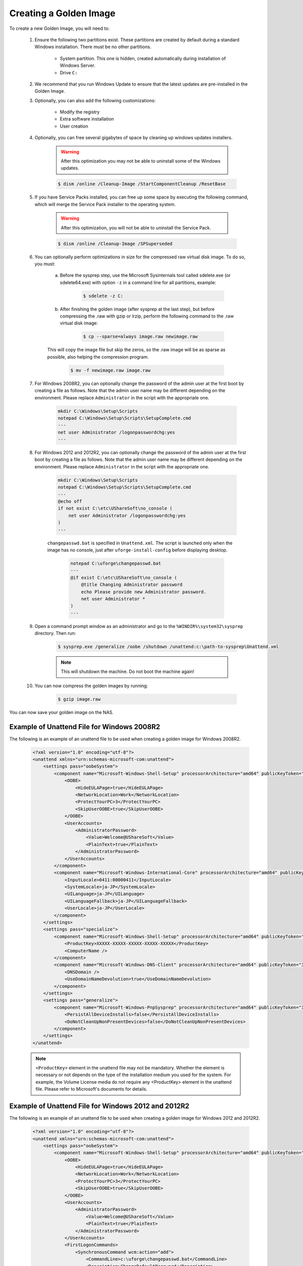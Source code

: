 .. Copyright 2016 FUJITSU LIMITED

.. _create-golden-image:

Creating a Golden Image
-----------------------

To create a new Golden Image, you will need to:

	1. Ensure the following two partitions exist. These partitions are created by default during a standard Windows installation. There must be no other partitions.

		* System partition. This one is hidden, created automatically during installation of Windows Server.
		* Drive ``C:``

	2. We recommend that you run Windows Update to ensure that the latest updates are pre-installed in the Golden Image.
	
	3. Optionally, you can also add the following customizations:

		* Modify the registry
		* Extra software installation
		* User creation

	4. Optionally, you can free several gigabytes of space by cleaning up windows updates installers. 

		.. warning:: After this optimization you may not be able to uninstall some of the Windows updates.

		.. code-block:: shell	

			$ dism /online /Cleanup-Image /StartComponentCleanup /ResetBase

	5. If you have Service Packs installed, you can free up some space by executing the following command, which will merge the Service Pack installer to the operating system. 

		.. warning:: After this optimization, you will not be able to uninstall the Service Pack.

		.. code-block:: shell

			$ dism /online /Cleanup-Image /SPSuperseded

	6. You can optionally perform optimizations in size for the compressed raw virtual disk image. To do so, you must:

		a. Before the sysprep step, use the Microsoft Sysinternals tool called sdelete.exe (or sdelete64.exe) with option ``-z`` in a command line for all partitions, example:

			.. code-block:: shell

				$ sdelete -z C:

   		b. After finishing the golden image (after sysprep at the last step), but before compressing the .raw with gzip or lrzip, perform the following command to the .raw virtual disk image:

			.. code-block:: shell

				$ cp --sparse=always image.raw newimage.raw
        
        	This will copy the image file but skip the zeros, so the .raw image will be as sparse as possible, also helping the compression program.

			.. code-block:: shell

				$ mv -f newimage.raw image.raw

	7. For Windows 2008R2, you can optionally change the password of the admin user at the first boot by creating a file as follows. Note that the admin user name may be different depending on the environment. Please replace ``Administrator`` in the script with the appropriate one.

		.. code-block:: shell

			mkdir C:\Windows\Setup\Scripts
			notepad C:\Windows\Setup\Scripts\SetupComplete.cmd
			---
			net user Administrator /logonpasswordchg:yes
			---

	8. For Windows 2012 and 2012R2, you can optionally change the password of the admin user at the first boot by creating a file as follows. Note that the admin user name may be different depending on the environment. Please replace ``Administrator`` in the script with the appropriate one.

		.. code-block:: shell

			mkdir C:\Windows\Setup\Scripts
			notepad C:\Windows\Setup\Scripts\SetupComplete.cmd
			---
			@echo off
			if not exist C:\etc\UShareSoft\no_console (
			    net user Administrator /logonpasswordchg:yes
			)
			---

		``changepasswd.bat`` is specified in ``Unattend.xml``. The script is launched only when the image has no console, just after ``uforge-install-config`` before displaying desktop.

			.. code-block:: shell

				notepad C:\uforge\changepasswd.bat
				---
				@if exist C:\etc\UShareSoft\no_console (
				    @title Changing Administrator password
				    echo Please provide new Administrator password.
				    net user Administrator *
				)
				---

	9. Open a command prompt window as an administrator and go to the ``%WINDIR%\system32\sysprep`` directory. Then run:

		.. code-block:: shell

			$ sysprep.exe /generalize /oobe /shutdown /unattend:c:\path-to-sysprep\Unattend.xml
	
		.. note:: This will shutdown the machine. Do not boot the machine again!

	10. You can now compress the golden images by running: 

		.. code-block:: shell

			$ gzip image.raw

You can now save your golden image on the NAS.

Example of Unattend File for Windows 2008R2
~~~~~~~~~~~~~~~~~~~~~~~~~~~~~~~~~~~~~~~~~~~

The following is an example of an unattend file to be used when creating a golden image for Windows 2008R2.

	.. code-block:: shell

		<?xml version="1.0" encoding="utf-8"?>
		<unattend xmlns="urn:schemas-microsoft-com:unattend">
		    <settings pass="oobeSystem">
		        <component name="Microsoft-Windows-Shell-Setup" processorArchitecture="amd64" publicKeyToken="31bf3856ad364e35" language="neutral" versionScope="nonSxS" xmlns:wcm="http://schemas.microsoft.com/WMIConfig/2002/State" xmlns:xsi="http://www.w3.org/2001/XMLSchema-instance">
		            <OOBE>
		                <HideEULAPage>true</HideEULAPage>
		                <NetworkLocation>Work</NetworkLocation>
		                <ProtectYourPC>3</ProtectYourPC>
		                <SkipUserOOBE>true</SkipUserOOBE>
		            </OOBE>
		            <UserAccounts>
		                <AdministratorPassword>
		                    <Value>Welcome@UShareSoft</Value>
		                    <PlainText>true</PlainText>
		                </AdministratorPassword>
		            </UserAccounts>
		        </component>
		        <component name="Microsoft-Windows-International-Core" processorArchitecture="amd64" publicKeyToken="31bf3856ad364e35" language="neutral" versionScope="nonSxS" xmlns:wcm="http://schemas.microsoft.com/WMIConfig/2002/State" xmlns:xsi="http://www.w3.org/2001/XMLSchema-instance">
		            <InputLocale>0411:00000411</InputLocale>
		            <SystemLocale>ja-JP</SystemLocale>
		            <UILanguage>ja-JP</UILanguage>
		            <UILanguageFallback>ja-JP</UILanguageFallback>
		            <UserLocale>ja-JP</UserLocale>
		        </component>
		    </settings>
		    <settings pass="specialize">
		        <component name="Microsoft-Windows-Shell-Setup" processorArchitecture="amd64" publicKeyToken="31bf3856ad364e35" language="neutral" versionScope="nonSxS" xmlns:wcm="http://schemas.microsoft.com/WMIConfig/2002/State" xmlns:xsi="http://www.w3.org/2001/XMLSchema-instance">
		            <ProductKey>XXXXX-XXXXX-XXXXX-XXXXX-XXXXX</ProductKey>
		            <ComputerName />
		        </component>
		        <component name="Microsoft-Windows-DNS-Client" processorArchitecture="amd64" publicKeyToken="31bf3856ad364e35" language="neutral" versionScope="nonSxS" xmlns:wcm="http://schemas.microsoft.com/WMIConfig/2002/State" xmlns:xsi="http://www.w3.org/2001/XMLSchema-instance">
		            <DNSDomain />
		            <UseDomainNameDevolution>true</UseDomainNameDevolution>
		        </component>
		    </settings>
		    <settings pass="generalize">
		        <component name="Microsoft-Windows-PnpSysprep" processorArchitecture="amd64" publicKeyToken="31bf3856ad364e35" language="neutral" versionScope="nonSxS" xmlns:wcm="http://schemas.microsoft.com/WMIConfig/2002/State" xmlns:xsi="http://www.w3.org/2001/XMLSchema-instance">
		            <PersistAllDeviceInstalls>false</PersistAllDeviceInstalls>
		            <DoNotCleanUpNonPresentDevices>false</DoNotCleanUpNonPresentDevices>
		        </component>
		    </settings>
		</unattend>

	.. note:: ``<ProductKey>`` element in the unattend file may not be mandatory. Whether the element is necessary or not depends on the type of the installation medium you used for the system. For example, the Volume License media do not require any <ProductKey> element in the unattend file. Please refer to Microsoft's documents for details.

Example of Unattend File for Windows 2012 and 2012R2
~~~~~~~~~~~~~~~~~~~~~~~~~~~~~~~~~~~~~~~~~~~~~~~~~~~~

The following is an example of an unattend file to be used when creating a golden image for Windows 2012 and 2012R2.

	.. code-block:: shell

		<?xml version="1.0" encoding="utf-8"?>
		<unattend xmlns="urn:schemas-microsoft-com:unattend">
		    <settings pass="oobeSystem">
		        <component name="Microsoft-Windows-Shell-Setup" processorArchitecture="amd64" publicKeyToken="31bf3856ad364e35" language="neutral" versionScope="nonSxS" xmlns:wcm="http://schemas.microsoft.com/WMIConfig/2002/State" xmlns:xsi="http://www.w3.org/2001/XMLSchema-instance">
		            <OOBE>
		                <HideEULAPage>true</HideEULAPage>
		                <NetworkLocation>Work</NetworkLocation>
		                <ProtectYourPC>3</ProtectYourPC>
		                <SkipUserOOBE>true</SkipUserOOBE>
		            </OOBE>
		            <UserAccounts>
		                <AdministratorPassword>
		                    <Value>Welcome@UShareSoft</Value>
		                    <PlainText>true</PlainText>
		                </AdministratorPassword>
		            </UserAccounts>
		            <FirstLogonCommands>
		                <SynchronousCommand wcm:action="add">
		                    <CommandLine>c:\uforge\changepasswd.bat</CommandLine>
		                    <Description>ChangeDefaultPassword</Description>
		                    <Order>1</Order>
		                </SynchronousCommand>
		            </FirstLogonCommands>
		        </component>
		        <component name="Microsoft-Windows-International-Core" processorArchitecture="amd64" publicKeyToken="31bf3856ad364e35" language="neutral" versionScope="nonSxS" xmlns:wcm="http://schemas.microsoft.com/WMIConfig/2002/State" xmlns:xsi="http://www.w3.org/2001/XMLSchema-instance">
		            <InputLocale>0411:00000411</InputLocale>
		            <SystemLocale>ja-JP</SystemLocale>
		            <UILanguage>ja-JP</UILanguage>
		            <UILanguageFallback>ja-JP</UILanguageFallback>
		            <UserLocale>ja-JP</UserLocale>
		        </component>
		    </settings>
		    <settings pass="specialize">
		        <component name="Microsoft-Windows-Shell-Setup" processorArchitecture="amd64" publicKeyToken="31bf3856ad364e35" language="neutral" versionScope="nonSxS" xmlns:wcm="http://schemas.microsoft.com/WMIConfig/2002/State" xmlns:xsi="http://www.w3.org/2001/XMLSchema-instance">
		            <ProductKey>XXXXX-XXXXX-XXXXX-XXXXX-XXXXX</ProductKey>
		            <ComputerName />
		        </component>
		        <component name="Microsoft-Windows-DNS-Client" processorArchitecture="amd64" publicKeyToken="31bf3856ad364e35" language="neutral" versionScope="nonSxS" xmlns:wcm="http://schemas.microsoft.com/WMIConfig/2002/State" xmlns:xsi="http://www.w3.org/2001/XMLSchema-instance">
		            <DNSDomain />
		            <UseDomainNameDevolution>true</UseDomainNameDevolution>
		        </component>
		    </settings>
		    <settings pass="generalize">
		        <component name="Microsoft-Windows-PnpSysprep" processorArchitecture="amd64" publicKeyToken="31bf3856ad364e35" language="neutral" versionScope="nonSxS" xmlns:wcm="http://schemas.microsoft.com/WMIConfig/2002/State" xmlns:xsi="http://www.w3.org/2001/XMLSchema-instance">
		            <PersistAllDeviceInstalls>false</PersistAllDeviceInstalls>
		            <DoNotCleanUpNonPresentDevices>false</DoNotCleanUpNonPresentDevices>
		        </component>
		    </settings>
		</unattend>
	
	.. note:: ``<ProductKey>`` element in the unattend file may not be mandatory. Whether the element is necessary or not depends on the type of the installation medium you used for the system. For example, the Volume License media do not require any <ProductKey> element in the unattend file. Please refer to Microsoft's documents for details.

